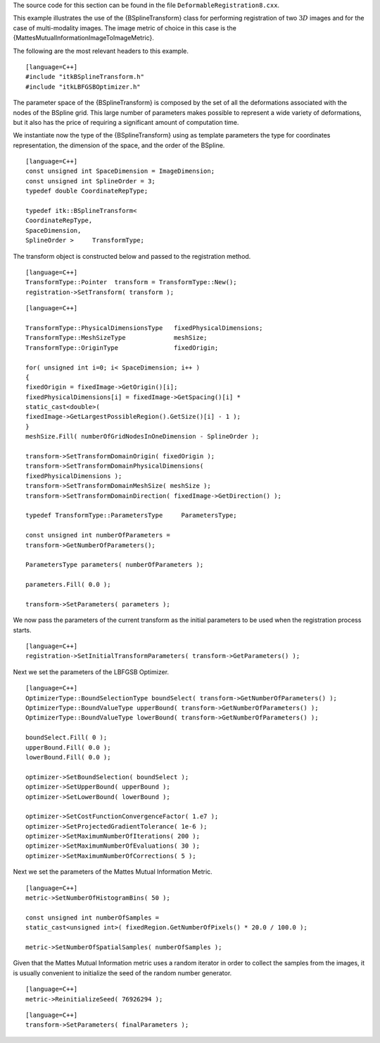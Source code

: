The source code for this section can be found in the file
``DeformableRegistration8.cxx``.

This example illustrates the use of the {BSplineTransform} class for
performing registration of two :math:`3D` images and for the case of
multi-modality images. The image metric of choice in this case is the
{MattesMutualInformationImageToImageMetric}.

The following are the most relevant headers to this example.

::

    [language=C++]
    #include "itkBSplineTransform.h"
    #include "itkLBFGSBOptimizer.h"

The parameter space of the {BSplineTransform} is composed by the set of
all the deformations associated with the nodes of the BSpline grid. This
large number of parameters makes possible to represent a wide variety of
deformations, but it also has the price of requiring a significant
amount of computation time.

We instantiate now the type of the {BSplineTransform} using as template
parameters the type for coordinates representation, the dimension of the
space, and the order of the BSpline.

::

    [language=C++]
    const unsigned int SpaceDimension = ImageDimension;
    const unsigned int SplineOrder = 3;
    typedef double CoordinateRepType;

    typedef itk::BSplineTransform<
    CoordinateRepType,
    SpaceDimension,
    SplineOrder >     TransformType;

The transform object is constructed below and passed to the registration
method.

::

    [language=C++]
    TransformType::Pointer  transform = TransformType::New();
    registration->SetTransform( transform );

::

    [language=C++]

    TransformType::PhysicalDimensionsType   fixedPhysicalDimensions;
    TransformType::MeshSizeType             meshSize;
    TransformType::OriginType               fixedOrigin;

    for( unsigned int i=0; i< SpaceDimension; i++ )
    {
    fixedOrigin = fixedImage->GetOrigin()[i];
    fixedPhysicalDimensions[i] = fixedImage->GetSpacing()[i] *
    static_cast<double>(
    fixedImage->GetLargestPossibleRegion().GetSize()[i] - 1 );
    }
    meshSize.Fill( numberOfGridNodesInOneDimension - SplineOrder );

    transform->SetTransformDomainOrigin( fixedOrigin );
    transform->SetTransformDomainPhysicalDimensions(
    fixedPhysicalDimensions );
    transform->SetTransformDomainMeshSize( meshSize );
    transform->SetTransformDomainDirection( fixedImage->GetDirection() );

    typedef TransformType::ParametersType     ParametersType;

    const unsigned int numberOfParameters =
    transform->GetNumberOfParameters();

    ParametersType parameters( numberOfParameters );

    parameters.Fill( 0.0 );

    transform->SetParameters( parameters );

We now pass the parameters of the current transform as the initial
parameters to be used when the registration process starts.

::

    [language=C++]
    registration->SetInitialTransformParameters( transform->GetParameters() );

Next we set the parameters of the LBFGSB Optimizer.

::

    [language=C++]
    OptimizerType::BoundSelectionType boundSelect( transform->GetNumberOfParameters() );
    OptimizerType::BoundValueType upperBound( transform->GetNumberOfParameters() );
    OptimizerType::BoundValueType lowerBound( transform->GetNumberOfParameters() );

    boundSelect.Fill( 0 );
    upperBound.Fill( 0.0 );
    lowerBound.Fill( 0.0 );

    optimizer->SetBoundSelection( boundSelect );
    optimizer->SetUpperBound( upperBound );
    optimizer->SetLowerBound( lowerBound );

    optimizer->SetCostFunctionConvergenceFactor( 1.e7 );
    optimizer->SetProjectedGradientTolerance( 1e-6 );
    optimizer->SetMaximumNumberOfIterations( 200 );
    optimizer->SetMaximumNumberOfEvaluations( 30 );
    optimizer->SetMaximumNumberOfCorrections( 5 );

Next we set the parameters of the Mattes Mutual Information Metric.

::

    [language=C++]
    metric->SetNumberOfHistogramBins( 50 );

    const unsigned int numberOfSamples =
    static_cast<unsigned int>( fixedRegion.GetNumberOfPixels() * 20.0 / 100.0 );

    metric->SetNumberOfSpatialSamples( numberOfSamples );

Given that the Mattes Mutual Information metric uses a random iterator
in order to collect the samples from the images, it is usually
convenient to initialize the seed of the random number generator.

::

    [language=C++]
    metric->ReinitializeSeed( 76926294 );

::

    [language=C++]
    transform->SetParameters( finalParameters );

